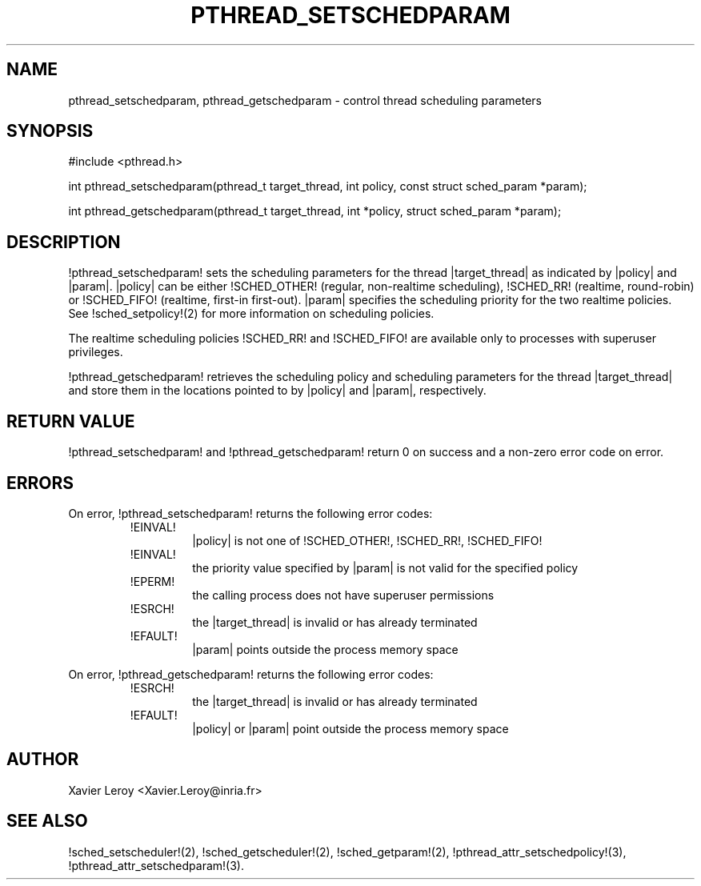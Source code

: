 .TH PTHREAD_SETSCHEDPARAM 3 LinuxThreads

.XREF pthread_getschedparam

.SH NAME
pthread_setschedparam, pthread_getschedparam \- control thread scheduling parameters

.SH SYNOPSIS
#include <pthread.h>

int pthread_setschedparam(pthread_t target_thread, int policy, const struct sched_param *param);

int pthread_getschedparam(pthread_t target_thread, int *policy, struct sched_param *param);

.SH DESCRIPTION

!pthread_setschedparam! sets the scheduling parameters for the thread
|target_thread| as indicated by |policy| and |param|. |policy| can be
either !SCHED_OTHER! (regular, non-realtime scheduling), !SCHED_RR!
(realtime, round-robin) or !SCHED_FIFO! (realtime, first-in
first-out). |param| specifies the scheduling priority for the two
realtime policies.  See !sched_setpolicy!(2) for more information on
scheduling policies.

The realtime scheduling policies !SCHED_RR! and !SCHED_FIFO! are
available only to processes with superuser privileges.

!pthread_getschedparam! retrieves the scheduling policy and scheduling
parameters for the thread |target_thread| and store them in the
locations pointed to by |policy| and |param|, respectively.

.SH "RETURN VALUE"
!pthread_setschedparam! and !pthread_getschedparam! return 0 on
success and a non-zero error code on error.

.SH ERRORS
On error, !pthread_setschedparam! returns the following error codes:
.RS
.TP
!EINVAL!
|policy| is not one of !SCHED_OTHER!, !SCHED_RR!, !SCHED_FIFO!

.TP
!EINVAL!
the priority value specified by |param| is not valid for the specified policy

.TP
!EPERM!
the calling process does not have superuser permissions

.TP
!ESRCH!
the |target_thread| is invalid or has already terminated

.TP
!EFAULT!
|param| points outside the process memory space
.RE

On error, !pthread_getschedparam! returns the following error codes:
.RS
.TP
!ESRCH!
the |target_thread| is invalid or has already terminated

.TP
!EFAULT!
|policy| or |param| point outside the process memory space
.RE

.SH AUTHOR
Xavier Leroy <Xavier.Leroy@inria.fr>

.SH "SEE ALSO"
!sched_setscheduler!(2),
!sched_getscheduler!(2),
!sched_getparam!(2),
!pthread_attr_setschedpolicy!(3),
!pthread_attr_setschedparam!(3).

